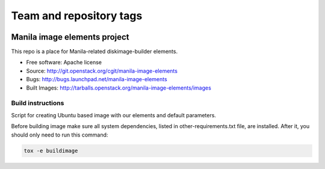========================
Team and repository tags
========================

.. image:: http://governance.openstack.org/badges/manila-image-elements.svg
    :target: http://governance.openstack.org/reference/tags/index.html

.. Change things from this point on

Manila image elements project
==============================

This repo is a place for Manila-related diskimage-builder elements.

* Free software: Apache license
* Source: http://git.openstack.org/cgit/manila-image-elements
* Bugs: http://bugs.launchpad.net/manila-image-elements
* Built Images: http://tarballs.openstack.org/manila-image-elements/images


Build instructions
------------------

Script for creating Ubuntu based image with our elements and default parameters.

Before building image make sure all system dependencies,
listed in other-requirements.txt file, are installed.
After it, you should only need to run this command:

.. sourcecode:: bash

    tox -e buildimage
